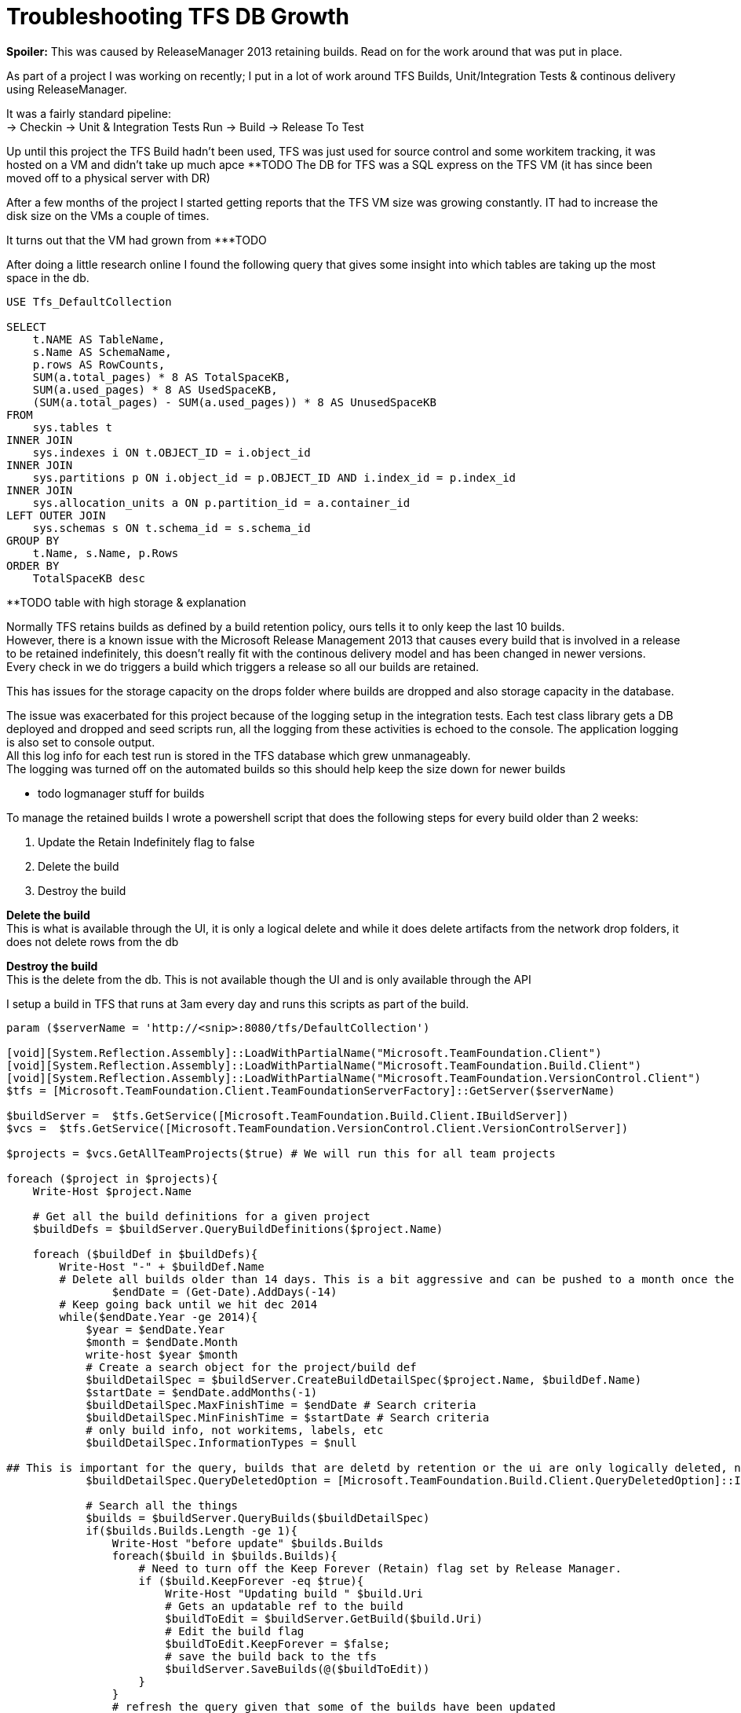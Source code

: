 = Troubleshooting TFS DB Growth
:hp-tags: TFS, ReleaseManager
:published_at: 2017-03-14
:hardbreaks:

*Spoiler:* This was caused by ReleaseManager 2013 retaining builds. Read on for the work around that was put in place.

As part of a project I was working on recently; I put in a lot of work around TFS Builds, Unit/Integration Tests & continous delivery using ReleaseManager.

It was a fairly standard pipeline:
→ Checkin → Unit & Integration Tests Run → Build → Release To Test

Up until this project the TFS Build hadn't been used, TFS was just used for source control and some workitem tracking, it was hosted on a VM and didn't take up much apce ********TODO The DB for TFS was a SQL express on the TFS VM (it has since been moved off to a physical server with DR)

After a few months of the project I started getting reports that the TFS VM size was growing constantly. IT had to increase the disk size on the VMs a couple of times.

It turns out that the VM had grown from ***TODO 

After doing a little research online I found the following query that gives some insight into which tables are taking up the most space in the db.

[source,sql]
----
USE Tfs_DefaultCollection
 
SELECT
    t.NAME AS TableName,
    s.Name AS SchemaName,
    p.rows AS RowCounts,
    SUM(a.total_pages) * 8 AS TotalSpaceKB,
    SUM(a.used_pages) * 8 AS UsedSpaceKB,
    (SUM(a.total_pages) - SUM(a.used_pages)) * 8 AS UnusedSpaceKB
FROM
    sys.tables t
INNER JOIN     
    sys.indexes i ON t.OBJECT_ID = i.object_id
INNER JOIN
    sys.partitions p ON i.object_id = p.OBJECT_ID AND i.index_id = p.index_id
INNER JOIN
    sys.allocation_units a ON p.partition_id = a.container_id
LEFT OUTER JOIN
    sys.schemas s ON t.schema_id = s.schema_id
GROUP BY
    t.Name, s.Name, p.Rows
ORDER BY
    TotalSpaceKB desc
----


**TODO table with high storage & explanation


Normally TFS retains builds as defined by a build retention policy, ours tells it to only keep the last 10 builds.
However, there is a known issue with the Microsoft Release Management 2013 that causes every build that is involved in a release to be retained indefinitely, this doesn't really fit with the continous delivery model and has been changed in newer versions.
Every check in we do triggers a build which triggers a release so all our builds are retained.
 
This has issues for the storage capacity on the drops folder where builds are dropped and also storage capacity in the database.
 
The issue was exacerbated for this project because of the logging setup in the integration tests. Each test class library gets a DB deployed and dropped and seed scripts run, all the logging from these activities is echoed to the console. The application logging is also set to console output.
All this log info for each test run is stored in the TFS database which grew unmanageably.
The logging was turned off on the automated builds so this should help keep the size down for newer builds

** todo logmanager stuff for builds

To manage the retained builds I wrote a powershell script that does the following steps for every build older than 2 weeks:

. Update the Retain Indefinitely flag to false
. Delete the build 
. Destroy the build 
 
*Delete the build*
This is what is available through the UI, it is only a logical delete and while it does delete artifacts from the network drop folders, it does not delete rows from the db

*Destroy the build*
This is the delete from the db. This is not available though the UI and is only available through the API

I setup a build in TFS that runs at 3am every day and runs this scripts as part of the build.
 
[source,powershell]
----
param ($serverName = 'http://<snip>:8080/tfs/DefaultCollection')

[void][System.Reflection.Assembly]::LoadWithPartialName("Microsoft.TeamFoundation.Client")
[void][System.Reflection.Assembly]::LoadWithPartialName("Microsoft.TeamFoundation.Build.Client")
[void][System.Reflection.Assembly]::LoadWithPartialName("Microsoft.TeamFoundation.VersionControl.Client")
$tfs = [Microsoft.TeamFoundation.Client.TeamFoundationServerFactory]::GetServer($serverName)

$buildServer =  $tfs.GetService([Microsoft.TeamFoundation.Build.Client.IBuildServer])
$vcs =  $tfs.GetService([Microsoft.TeamFoundation.VersionControl.Client.VersionControlServer])

$projects = $vcs.GetAllTeamProjects($true) # We will run this for all team projects

foreach ($project in $projects){
    Write-Host $project.Name

    # Get all the build definitions for a given project
    $buildDefs = $buildServer.QueryBuildDefinitions($project.Name) 

    foreach ($buildDef in $buildDefs){
        Write-Host "-" + $buildDef.Name
        # Delete all builds older than 14 days. This is a bit aggressive and can be pushed to a month once the logs are smaller on automated builds.
		$endDate = (Get-Date).AddDays(-14) 
        # Keep going back until we hit dec 2014
        while($endDate.Year -ge 2014){ 
            $year = $endDate.Year
            $month = $endDate.Month
            write-host $year $month
            # Create a search object for the project/build def
            $buildDetailSpec = $buildServer.CreateBuildDetailSpec($project.Name, $buildDef.Name) 
            $startDate = $endDate.addMonths(-1)
            $buildDetailSpec.MaxFinishTime = $endDate # Search criteria
            $buildDetailSpec.MinFinishTime = $startDate # Search criteria
            # only build info, not workitems, labels, etc
            $buildDetailSpec.InformationTypes = $null 

## This is important for the query, builds that are deletd by retention or the ui are only logically deleted, not destroyed in the db
            $buildDetailSpec.QueryDeletedOption = [Microsoft.TeamFoundation.Build.Client.QueryDeletedOption]::IncludeDeleted 

            # Search all the things
            $builds = $buildServer.QueryBuilds($buildDetailSpec) 
            if($builds.Builds.Length -ge 1){
                Write-Host "before update" $builds.Builds
                foreach($build in $builds.Builds){ 
                    # Need to turn off the Keep Forever (Retain) flag set by Release Manager.
                    if ($build.KeepForever -eq $true){
                        Write-Host "Updating build " $build.Uri
                        # Gets an updatable ref to the build
                        $buildToEdit = $buildServer.GetBuild($build.Uri)
                        # Edit the build flag
                        $buildToEdit.KeepForever = $false; 
                        # save the build back to the tfs
                        $buildServer.SaveBuilds(@($buildToEdit)) 
                    }
                }
                # refresh the query given that some of the builds have been updated
                $builds = $buildServer.QueryBuilds($buildDetailSpec) 
                Write-Host "after refresh" $builds.Builds
                # Delete the build, test results, symbols, drop, etc.
                $buildServer.DeleteBuilds($builds.Builds,
                [Microsoft.TeamFoundation.Build.Client.DeleteOptions]::All) 
                # Destroy the db records
                $buildServer.DestroyBuilds($builds.Builds) 
            }
            # rolling back the years.
            $endDate = $endDate.addMonths(-1) 
        }   
    }
}

----


|===
|TableName|SchemaName|RowCounts|TotalSpaceKB|UsedSpaceKB|UnusedSpaceKB
|tbl_Content|dbo|69733|1889136|1869000|20136

|tbl_TestResult|dbo|174868|323192|321504|1688

|tbl_LocalVersion|dbo|413449|122072|120048|2024

|tbl_BuildCodeChange|dbo|148950|78016|77824|192

|tbl_Version|dbo|101484|68872|68544|328

|tbl_BuildInformation2|dbo|88673|64232|63512|720

|tbl_Command|dbo|92974|39192|38928|264
|===

++ You can see the output from the script in the Diagnostics tab from the build:
++ This is where the script is configured: 
++ This is the build trigger:





image::buildpurge/dummyproject.png[]


 












